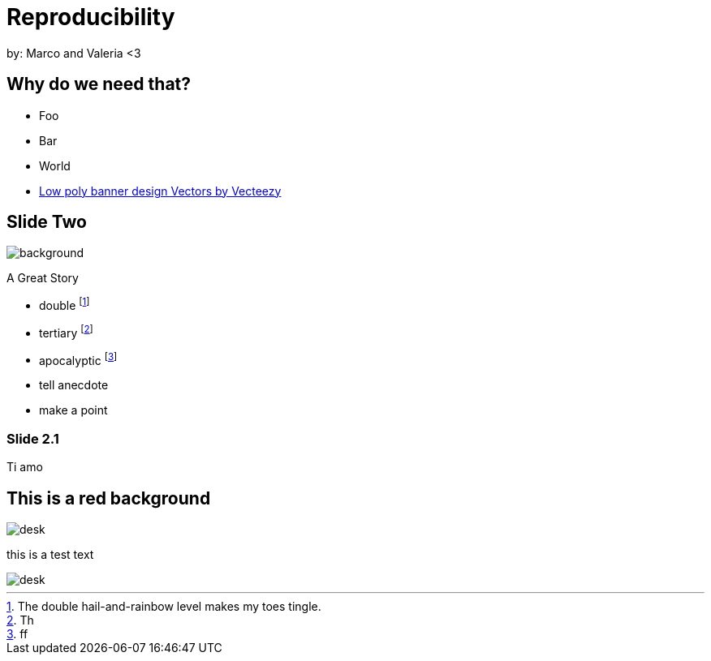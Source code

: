 :revealjs_theme: white
:customcss: my_theme.css
//:revealjs_parallaxBackgroundImage: assets/images/network_background.jpg
//:revealjs_parallaxBackgroundSize: 3500px 2300px

= Reproducibility
:imagesdir: assets/images/
//:title-slide-background-image: desk.jpg


++++
<!-- Create hidden header/footer <div> -->
<div id="hidden" style="display:none;">
    <div id="footer">
        <div id="footer-bar"></div>
        <div id="footer-left"><img src="assets/images/logo2.png"></div>
        <div id="footer-right"><img src="assets/images/logo1.png"></div>
    </div>
</div>

<script src="https://code.jquery.com/jquery-2.2.4.min.js"></script>
<script type="text/javascript">
    // 3. On Reveal.js ready event, copy header/footer <div> into each `.slide-background` <div>
    var footer = $('#footer').html();
    if ( window.location.search.match( /print-pdf/gi ) ) {
        Reveal.addEventListener( 'ready', function( event ) {
            $('.slide-background').append(footer);
        });
    }
    else {
        $('div.reveal').append(footer);
   }
</script>
++++

by: Marco and Valeria <3

//[background-image="unal_background.svg",background-size=100%]
== Why do we need that?

//image::unal_background.svg[background,size=cover]

//[%step]
* Foo
* Bar
* World

[.refs]
--
* https://www.vecteezy.com/vector-art/530854-low-poly-banner-design[Low poly banner design  Vectors by Vecteezy]
--

== Slide Two
image::desk.jpg[background,size=cover]
A Great Story

- double footnote:[The double hail-and-rainbow level makes my toes tingle.]
- tertiary footnote:[Th]
- apocalyptic footnote:[ff]

[.notes]
--
* tell anecdote
* make a point
--

=== Slide 2.1

Ti amo

[.columns]
== This is a red background

[.column.is-half]
--
image::desk.jpg[desk]

this is a test text
--
[.column.is-half]
--
image::desk.jpg[desk]
--
